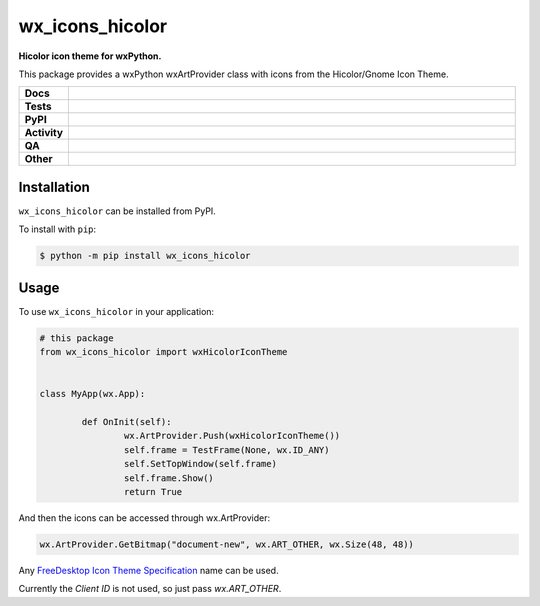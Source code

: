 =====================
wx_icons_hicolor
=====================

.. start short_desc

**Hicolor icon theme for wxPython.**

.. end short_desc

This package provides a wxPython wxArtProvider class with icons from the Hicolor/Gnome Icon Theme.

.. start shields

.. list-table::
	:stub-columns: 1
	:widths: 10 90

	* - Docs
	  - |docs| |docs_check|
	* - Tests
	  - |actions_linux| |actions_windows| |actions_macos|
	* - PyPI
	  - |pypi-version| |supported-versions| |supported-implementations| |wheel|
	* - Activity
	  - |commits-latest| |commits-since| |maintained| |pypi-downloads|
	* - QA
	  - |codefactor| |actions_flake8| |actions_mypy|
	* - Other
	  - |license| |language| |requires|

.. |docs| image:: https://img.shields.io/readthedocs/custom-wx-icons-hicolor/latest?logo=read-the-docs
	:target: https://custom-wx-icons-hicolor.readthedocs.io/en/latest
	:alt: Documentation Build Status

.. |docs_check| image:: https://github.com/domdfcoding/custom_wx_icons_hicolor/workflows/Docs%20Check/badge.svg
	:target: https://github.com/domdfcoding/custom_wx_icons_hicolor/actions?query=workflow%3A%22Docs+Check%22
	:alt: Docs Check Status

.. |actions_linux| image:: https://github.com/domdfcoding/custom_wx_icons_hicolor/workflows/Linux/badge.svg
	:target: https://github.com/domdfcoding/custom_wx_icons_hicolor/actions?query=workflow%3A%22Linux%22
	:alt: Linux Test Status

.. |actions_windows| image:: https://github.com/domdfcoding/custom_wx_icons_hicolor/workflows/Windows/badge.svg
	:target: https://github.com/domdfcoding/custom_wx_icons_hicolor/actions?query=workflow%3A%22Windows%22
	:alt: Windows Test Status

.. |actions_macos| image:: https://github.com/domdfcoding/custom_wx_icons_hicolor/workflows/macOS/badge.svg
	:target: https://github.com/domdfcoding/custom_wx_icons_hicolor/actions?query=workflow%3A%22macOS%22
	:alt: macOS Test Status

.. |actions_flake8| image:: https://github.com/domdfcoding/custom_wx_icons_hicolor/workflows/Flake8/badge.svg
	:target: https://github.com/domdfcoding/custom_wx_icons_hicolor/actions?query=workflow%3A%22Flake8%22
	:alt: Flake8 Status

.. |actions_mypy| image:: https://github.com/domdfcoding/custom_wx_icons_hicolor/workflows/mypy/badge.svg
	:target: https://github.com/domdfcoding/custom_wx_icons_hicolor/actions?query=workflow%3A%22mypy%22
	:alt: mypy status

.. |requires| image:: https://dependency-dash.repo-helper.uk/github/domdfcoding/custom_wx_icons_hicolor/badge.svg
	:target: https://dependency-dash.repo-helper.uk/github/domdfcoding/custom_wx_icons_hicolor/
	:alt: Requirements Status

.. |codefactor| image:: https://img.shields.io/codefactor/grade/github/domdfcoding/custom_wx_icons_hicolor?logo=codefactor
	:target: https://www.codefactor.io/repository/github/domdfcoding/custom_wx_icons_hicolor
	:alt: CodeFactor Grade

.. |pypi-version| image:: https://img.shields.io/pypi/v/wx_icons_hicolor
	:target: https://pypi.org/project/wx_icons_hicolor/
	:alt: PyPI - Package Version

.. |supported-versions| image:: https://img.shields.io/pypi/pyversions/wx_icons_hicolor?logo=python&logoColor=white
	:target: https://pypi.org/project/wx_icons_hicolor/
	:alt: PyPI - Supported Python Versions

.. |supported-implementations| image:: https://img.shields.io/pypi/implementation/wx_icons_hicolor
	:target: https://pypi.org/project/wx_icons_hicolor/
	:alt: PyPI - Supported Implementations

.. |wheel| image:: https://img.shields.io/pypi/wheel/wx_icons_hicolor
	:target: https://pypi.org/project/wx_icons_hicolor/
	:alt: PyPI - Wheel

.. |license| image:: https://img.shields.io/github/license/domdfcoding/custom_wx_icons_hicolor
	:target: https://github.com/domdfcoding/custom_wx_icons_hicolor/blob/master/LICENSE
	:alt: License

.. |language| image:: https://img.shields.io/github/languages/top/domdfcoding/custom_wx_icons_hicolor
	:alt: GitHub top language

.. |commits-since| image:: https://img.shields.io/github/commits-since/domdfcoding/custom_wx_icons_hicolor/v0.2.0
	:target: https://github.com/domdfcoding/custom_wx_icons_hicolor/pulse
	:alt: GitHub commits since tagged version

.. |commits-latest| image:: https://img.shields.io/github/last-commit/domdfcoding/custom_wx_icons_hicolor
	:target: https://github.com/domdfcoding/custom_wx_icons_hicolor/commit/master
	:alt: GitHub last commit

.. |maintained| image:: https://img.shields.io/maintenance/yes/2024
	:alt: Maintenance

.. |pypi-downloads| image:: https://img.shields.io/pypi/dm/wx_icons_hicolor
	:target: https://pypi.org/project/wx_icons_hicolor/
	:alt: PyPI - Downloads

.. end shields

Installation
===============

.. start installation

``wx_icons_hicolor`` can be installed from PyPI.

To install with ``pip``:

.. code-block:: bash

	$ python -m pip install wx_icons_hicolor

.. end installation

Usage
============

To use ``wx_icons_hicolor`` in your application:

.. code-block:: python

	# this package
	from wx_icons_hicolor import wxHicolorIconTheme


	class MyApp(wx.App):

		def OnInit(self):
			wx.ArtProvider.Push(wxHicolorIconTheme())
			self.frame = TestFrame(None, wx.ID_ANY)
			self.SetTopWindow(self.frame)
			self.frame.Show()
			return True

And then the icons can be accessed through wx.ArtProvider:

.. code-block:: python

	wx.ArtProvider.GetBitmap("document-new", wx.ART_OTHER, wx.Size(48, 48))

Any `FreeDesktop Icon Theme Specification <https://specifications.freedesktop.org/icon-naming-spec/icon-naming-spec-latest.html>`_ name can be used.

Currently the `Client ID` is not used, so just pass `wx.ART_OTHER`.
